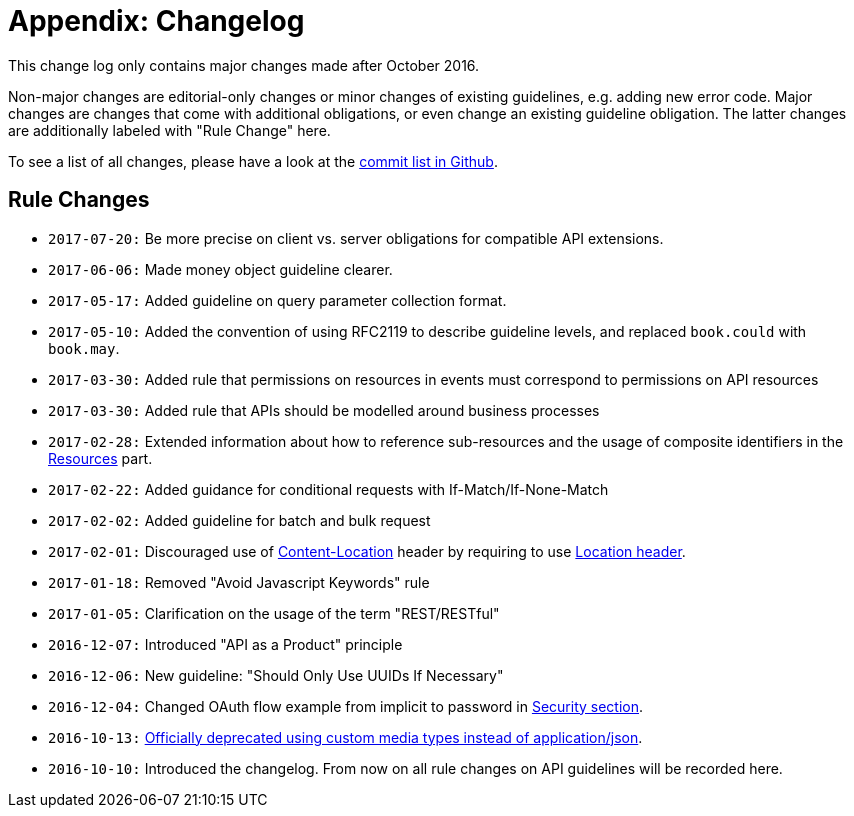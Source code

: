 [[appendix-changelog]]
= Appendix: Changelog

This change log only contains major changes made after October 2016.

Non-major changes are editorial-only changes or minor changes of existing guidelines, e.g. adding new error code.
Major changes are changes that come with additional obligations, or even change an existing guideline obligation.
The latter changes are additionally labeled with "Rule Change" here.

To see a list of all changes, please have a look at the https://github.com/zalando/restful-api-guidelines/commits/master[commit list in Github].

[[rule-changes]]
== Rule Changes

* `2017-07-20:` Be more precise on client vs. server obligations for compatible API extensions.
* `2017-06-06:` Made money object guideline clearer.
* `2017-05-17:` Added guideline on query parameter collection format.
* `2017-05-10:` Added the convention of using RFC2119 to describe guideline levels, and replaced `book.could` with `book.may`.
* `2017-03-30:` Added rule that permissions on resources in events must correspond to permissions on API resources
* `2017-03-30:` Added rule that APIs should be modelled around business processes
* `2017-02-28:` Extended information about how to reference sub-resources and the usage of composite identifiers in the link:../resources/Resources.md#-bookmust--identify-resources-and-sub-resources-via-path-segments[Resources]
part.
* `2017-02-22:` Added guidance for conditional requests with If-Match/If-None-Match
* `2017-02-02:` Added guideline for batch and bulk request
* `2017-02-01:` Discouraged use of link:../headers/CommonHeaders.md#could-use-contentlocation-header[Content-Location]
header by requiring to use link:../headers/CommonHeaders.md#should-use-location-header-instead-of-contentlocation-header[Location
header].
* `2017-01-18:` Removed "Avoid Javascript Keywords" rule
* `2017-01-05:` Clarification on the usage of the term "REST/RESTful"
* `2016-12-07:` Introduced "API as a Product" principle
* `2016-12-06:` New guideline: "Should Only Use UUIDs If Necessary"
* `2016-12-04:` Changed OAuth flow example from implicit to password in link:../security/Security.md[Security section].
* `2016-10-13:` link:../data-formats/DataFormats.md#should-prefer-standard-media-type-name-applicationjson[Officially deprecated using custom media types instead of application/json].
* `2016-10-10:` Introduced the changelog. From now on all rule changes on API guidelines will be recorded here.
